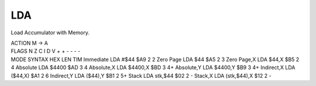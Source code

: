 .. -*- coding: utf-8 -*-
.. _lda:

LDA
---

.. contents::
   :local:
      
Load Accumulator with Memory.

.. container:: moro8-opcode

    .. container:: moro8-header
        
        .. container:: moro8-pre

                ACTION
                M -> A

        .. container:: moro8-pre

                FLAGS
                N Z C I D V
                + + - - - -

    .. container:: moro8-synopsis moro8-pre

                MODE          SYNTAX            HEX LEN TIM
                Immediate     LDA #$44          $A9  2   2
                Zero Page     LDA $44           $A5  2   3
                Zero Page,X   LDA $44,X         $B5  2   4
                Absolute      LDA $4400         $AD  3   4
                Absolute,X    LDA $4400,X       $BD  3   4+
                Absolute,Y    LDA $4400,Y       $B9  3   4+
                Indirect,X    LDA ($44,X)       $A1  2   6
                Indirect,Y    LDA ($44),Y       $B1  2   5+
                Stack         LDA stk,$44       $02  2   -
                Stack,X       LDA (stk,$44),X   $12  2   -
